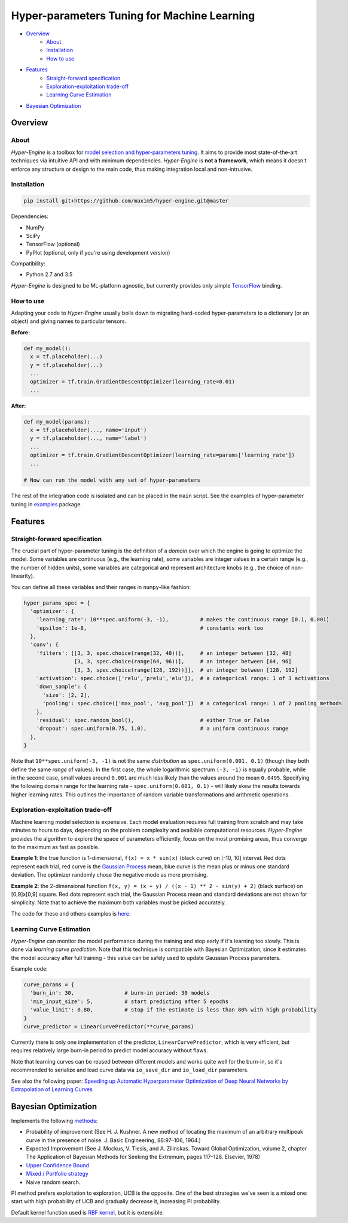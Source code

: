 ============================================
Hyper-parameters Tuning for Machine Learning
============================================

- `Overview <#overview>`__
    - `About <#about>`__
    - `Installation <#installation>`__
    - `How to use <#how-to-use>`__
- `Features <#features>`__
    - `Straight-forward specification <#straight-forward-specification>`__
    - `Exploration-exploitation trade-off <#exploration-exploitation-trade-off>`__
    - `Learning Curve Estimation <#learning-curve-estimation>`__
- `Bayesian Optimization <#bayesian-optimization>`__

--------
Overview
--------

About
=====

*Hyper-Engine* is a toolbox for `model selection and hyper-parameters tuning <https://en.wikipedia.org/wiki/Hyperparameter_optimization>`__.
It aims to provide most state-of-the-art techniques via intuitive API and with minimum dependencies.
*Hyper-Engine* is **not a framework**, which means it doesn't enforce any structure or design to the main code,
thus making integration local and non-intrusive.

Installation
============

.. code-block:: shell

    pip install git+https://github.com/maxim5/hyper-engine.git@master 

Dependencies:

-  NumPy
-  SciPy
-  TensorFlow (optional)
-  PyPlot (optional, only if you're using development version)

Compatibility:

-  Python 2.7 and 3.5

*Hyper-Engine* is designed to be ML-platform agnostic, but currently provides only simple `TensorFlow <https://github.com/tensorflow/tensorflow>`__ binding.

How to use
==========

Adapting your code to *Hyper-Engine* usually boils down to migrating hard-coded hyper-parameters to a dictionary (or an object)
and giving names to particular tensors.

**Before:**

.. code-block:: python

    def my_model():
      x = tf.placeholder(...)
      y = tf.placeholder(...)
      ...
      optimizer = tf.train.GradientDescentOptimizer(learning_rate=0.01)
      ...

**After:**

.. code-block:: python

    def my_model(params):
      x = tf.placeholder(..., name='input')
      y = tf.placeholder(..., name='label')
      ...
      optimizer = tf.train.GradientDescentOptimizer(learning_rate=params['learning_rate'])
      ...

    # Now can run the model with any set of hyper-parameters


The rest of the integration code is isolated and can be placed in the ``main`` script.
See the examples of hyper-parameter tuning in `examples <hyperengine/examples>`__ package.

--------
Features
--------

Straight-forward specification
==============================

The crucial part of hyper-parameter tuning is the definition of a *domain*
over which the engine is going to optimize the model. Some variables are continuous (e.g., the learning rate),
some variables are integer values in a certain range (e.g., the number of hidden units), some variables are categorical
and represent architecture knobs (e.g., the choice of non-linearity).

You can define all these variables and their ranges in ``numpy``-like fashion:

.. code-block:: python

    hyper_params_spec = {
      'optimizer': {
        'learning_rate': 10**spec.uniform(-3, -1),          # makes the continuous range [0.1, 0.001]
        'epsilon': 1e-8,                                    # constants work too
      },
      'conv': {
        'filters': [[3, 3, spec.choice(range(32, 48))],     # an integer between [32, 48]
                    [3, 3, spec.choice(range(64, 96))],     # an integer between [64, 96]
                    [3, 3, spec.choice(range(128, 192))]],  # an integer between [128, 192]
        'activation': spec.choice(['relu','prelu','elu']),  # a categorical range: 1 of 3 activations
        'down_sample': {
          'size': [2, 2],
          'pooling': spec.choice(['max_pool', 'avg_pool'])  # a categorical range: 1 of 2 pooling methods
        },
        'residual': spec.random_bool(),                     # either True or False
        'dropout': spec.uniform(0.75, 1.0),                 # a uniform continuous range
      },
    }

Note that ``10**spec.uniform(-3, -1)`` is not the same *distribution* as ``spec.uniform(0.001, 0.1)``
(though they both define the same *range* of values).
In the first case, the whole logarithmic spectrum ``(-3, -1)`` is equally probable, while in
the second case, small values around ``0.001`` are much less likely than the values around the mean ``0.0495``.
Specifying the following domain range for the learning rate - ``spec.uniform(0.001, 0.1)`` - will likely skew the results
towards higher learning rates. This outlines the importance of random variable transformations and arithmetic operations.

Exploration-exploitation trade-off
==================================

Machine learning model selection is expensive.
Each model evaluation requires full training from scratch and may take minutes to hours to days, 
depending on the problem complexity and available computational resources.
*Hyper-Engine* provides the algorithm to explore the space of parameters efficiently, focus on the most promising areas,
thus converge to the maximum as fast as possible.

**Example 1**: the true function is 1-dimensional, ``f(x) = x * sin(x)`` (black curve) on [-10, 10] interval.
Red dots represent each trial, red curve is the `Gaussian Process <https://en.wikipedia.org/wiki/Gaussian_process>`__ mean,
blue curve is the mean plus or minus one standard deviation.
The optimizer randomly chose the negative mode as more promising.

.. image:: /.images/figure_1.png
    :width: 80%
    :alt: 1D Bayesian Optimization
    :align: center

**Example 2**: the 2-dimensional function ``f(x, y) = (x + y) / ((x - 1) ** 2 - sin(y) + 2)`` (black surface) on [0,9]x[0,9] square.
Red dots represent each trial, the Gaussian Process mean and standard deviations are not shown for simplicity.
Note that to achieve the maximum both variables must be picked accurately.

.. image:: /.images/figure_2-1.png
   :width: 100%
   :alt: 2D Bayesian Optimization
   :align: center

.. image:: /.images/figure_2-2.png
   :width: 100%
   :alt: 2D Bayesian Optimization
   :align: center

The code for these and others examples is `here <https://github.com/maxim5/hyper-engine/blob/master/hyperengine/tests/strategy_test.py>`__.

Learning Curve Estimation
=========================

*Hyper-Engine* can monitor the model performance during the training and stop early if it's learning too slowly.
This is done via *learning curve prediction*. Note that this technique is compatible with Bayesian Optimization, since
it estimates the model accuracy after full training - this value can be safely used to update Gaussian Process parameters.

Example code:

.. code-block:: python

    curve_params = {
      'burn_in': 30,                # burn-in period: 30 models 
      'min_input_size': 5,          # start predicting after 5 epochs
      'value_limit': 0.80,          # stop if the estimate is less than 80% with high probability
    }
    curve_predictor = LinearCurvePredictor(**curve_params)

Currently there is only one implementation of the predictor, ``LinearCurvePredictor``, 
which is very efficient, but requires relatively large burn-in period to predict model accuracy without flaws.

Note that learning curves can be reused between different models and works quite well for the burn-in,
so it's recommended to serialize and load curve data via ``io_save_dir`` and ``io_load_dir`` parameters.

See also the following paper:
`Speeding up Automatic Hyperparameter Optimization of Deep Neural Networks
by Extrapolation of Learning Curves <http://aad.informatik.uni-freiburg.de/papers/15-IJCAI-Extrapolation_of_Learning_Curves.pdf>`__

---------------------
Bayesian Optimization
---------------------

Implements the following `methods <https://en.wikipedia.org/wiki/Bayesian_optimization>`__:

-  Probability of improvement (See H. J. Kushner. A new method of locating the maximum of an arbitrary multipeak curve in the presence of noise. J. Basic Engineering, 86:97–106, 1964.)
-  Expected Improvement (See J. Mockus, V. Tiesis, and A. Zilinskas. Toward Global Optimization, volume 2, chapter The Application of Bayesian Methods for Seeking the Extremum, pages 117–128. Elsevier, 1978)
-  `Upper Confidence Bound <http://www.jmlr.org/papers/volume3/auer02a/auer02a.pdf>`__
-  `Mixed / Portfolio strategy <http://mlg.eng.cam.ac.uk/hoffmanm/papers/hoffman:2011.pdf>`__
-  Naive random search.

PI method prefers exploitation to exploration, UCB is the opposite. One of the best strategies we've seen is a mixed one:
start with high probability of UCB and gradually decrease it, increasing PI probability.

Default kernel function used is `RBF kernel <https://en.wikipedia.org/wiki/Radial_basis_function_kernel>`__, but it is extensible.

